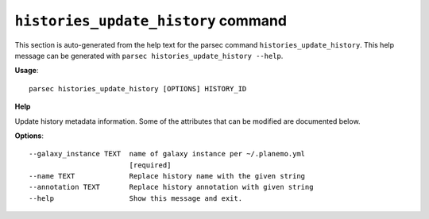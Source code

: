 
``histories_update_history`` command
===============================

This section is auto-generated from the help text for the parsec command
``histories_update_history``. This help message can be generated with ``parsec histories_update_history
--help``.

**Usage**::

    parsec histories_update_history [OPTIONS] HISTORY_ID

**Help**

Update history metadata information. Some of the attributes that can be modified are documented below.

**Options**::


      --galaxy_instance TEXT  name of galaxy instance per ~/.planemo.yml
                              [required]
      --name TEXT             Replace history name with the given string
      --annotation TEXT       Replace history annotation with given string
      --help                  Show this message and exit.
    
